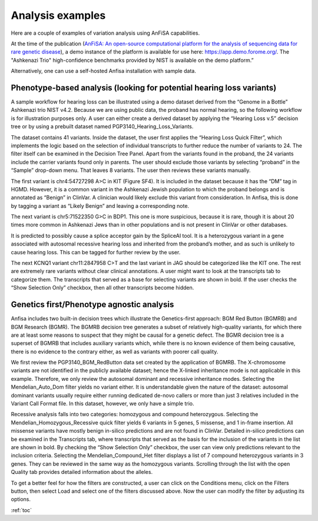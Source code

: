 .. _analysis_examples:

*****************
Analysis examples
*****************

Here are a couple of examples of variation analysis using AnFiSA capabilities.

At the time of the publication
(`AnFiSA: An open-source computational platform for the analysis
of sequencing data for rare genetic disease <https://www.sciencedirect.com/science/article/abs/pii/S153204642200185X>`_),
a demo instance of the platform is available for use here:
https://app.demo.forome.org/.
The "Ashkenazi Trio" high-confidence benchmarks provided by NIST is available on the demo platform.”

Alternatively, one can use a self-hosted Anfisa installation with sample data.

Phenotype-based analysis (looking for potential hearing loss variants)
======================================================================
A sample workflow for hearing loss can be illustrated using a demo dataset derived from the “Genome in a Bottle”
Ashkenazi trio NIST v4.2.
Because we are using public data, the proband has normal hearing,
so the following workflow is for illustration purposes only.
A user can either create a derived dataset by applying the “Hearing Loss v.5” decision tree
or by using a prebuilt dataset named PGP3140_Hearing_Loss_Variants.

The dataset contains 41 variants. Inside the dataset, the user first applies the “Hearing Loss Quick Filter”,
which implements the logic based on the selection of individual transcripts
to further reduce the number of variants to 24. The filter itself can be examined in the Decision Tree Panel.
Apart from the variants found in the proband, the 24 variants include the carrier variants found only in parents.
The user should exclude those variants by selecting “proband” in the “Sample” drop-down menu.
That leaves 8 variants. The user then reviews these variants manually.

The first variant is chr4:54727298 A>C in KIT (Figure SF4).
It is included in the dataset because it has the “DM” tag in HGMD.
However, it is a common variant in the Ashkenazi Jewish population to which the proband belongs
and is annotated as “Benign” in ClinVar. A clinician would likely exclude this variant from consideration.
In Anfisa, this is done by tagging a variant as “Likely Benign” and leaving a corresponding note.

The next variant is chr5:71522350 G>C in BDP1. This one is more suspicious, because it is rare,
though it is about 20 times more common in Ashkenazi Jews than in other populations
and is not present in ClinVar or other databases.

.. image:: pics/BDP1_chr5-71522350_G-C.png
  :width: 800
  :alt: Variation chr5:71522350 G>C in BDP1 gene

It is predicted to possibly cause a splice acceptor gain by the SpliceAI tool.
It is a heterozygous variant in a gene associated with autosomal recessive hearing loss
and inherited from the proband’s mother, and as such is unlikely to cause hearing loss.
This can be tagged for further review by the user.

The next KCNQ1 variant chr11:2847958 C>T and the last variant in JAG should be categorized like the KIT one.
The rest are extremely rare variants without clear clinical annotations.
A user might want to look at the transcripts tab to categorize them.
The transcripts that served as a base for selecting variants are shown in bold.
If the user checks the “Show Selection Only” checkbox, then all other transcripts become hidden.

Genetics first/Phenotype agnostic analysis
==========================================
Anfisa includes two built-in decision trees which illustrate the Genetics-first approach:
BGM Red Button (BGMRB) and BGM Research (BGMR).
The BGMRB decision tree generates a subset of relatively high-quality variants,
for which there are at least some reasons to suspect that they might be causal for a genetic defect.
The BGMR decision tree is a superset of BGMRB that includes auxiliary variants which,
while there is no known evidence of them being causative, there is no evidence to the contrary either,
as well as variants with poorer call quality.

We first review the PGP3140_BGM_RedButton data set created by the application of BGMRB.
The X-chromosome variants are not identified in the publicly available dataset;
hence the X-linked inheritance mode is not applicable in this example.
Therefore, we only review the autosomal dominant and recessive inheritance modes.
Selecting the Mendelian_Auto_Dom filter yields no variant either.
It is understandable given the nature of the dataset: autosomal dominant variants usually require
either running dedicated de-novo callers or more than just 3 relatives included in the Variant Call Format file.
In this dataset, however, we only have a simple trio.

Recessive analysis falls into two categories: homozygous and compound heterozygous.
Selecting the Mendelian_Homozygous_Recessive quick filter yields 6 variants in 5 genes,
5 missense, and 1 in-frame insertion. All missense variants have mostly benign in-silico predictions
and are not found in ClinVar.
Detailed in-silico predictions can be examined in the Transcripts tab,
where transcripts that served as the basis for the inclusion of the variants in the list are shown in bold.
By checking the “Show Selection Only” checkbox, the user can view only predictions relevant to the inclusion criteria.
Selecting the Mendelian_Compound_Het filter displays a list of 7 compound heterozygous variants in 3 genes.
They can be reviewed in the same way as the homozygous variants.
Scrolling through the list with the open Quality tab provides detailed information about the alleles.

To get a better feel for how the filters are constructed, a user can click on the Conditions menu,
click on the Filters button, then select Load and select one of the filters discussed above.
Now the user can modify the filter by adjusting its options.

:ref:`toc`